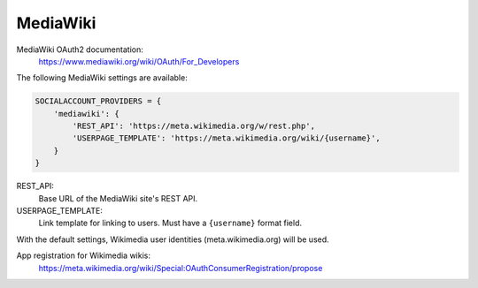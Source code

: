 MediaWiki
---------

MediaWiki OAuth2 documentation:
    https://www.mediawiki.org/wiki/OAuth/For_Developers

The following MediaWiki settings are available:

.. code-block:: python

    SOCIALACCOUNT_PROVIDERS = {
        'mediawiki': {
            'REST_API': 'https://meta.wikimedia.org/w/rest.php',
            'USERPAGE_TEMPLATE': 'https://meta.wikimedia.org/wiki/{username}',
        }
    }

REST_API:
    Base URL of the MediaWiki site's REST API.
USERPAGE_TEMPLATE:
    Link template for linking to users. Must have a ``{username}`` format field.

With the default settings, Wikimedia user identities (meta.wikimedia.org) will be used.

App registration for Wikimedia wikis:
    https://meta.wikimedia.org/wiki/Special:OAuthConsumerRegistration/propose
